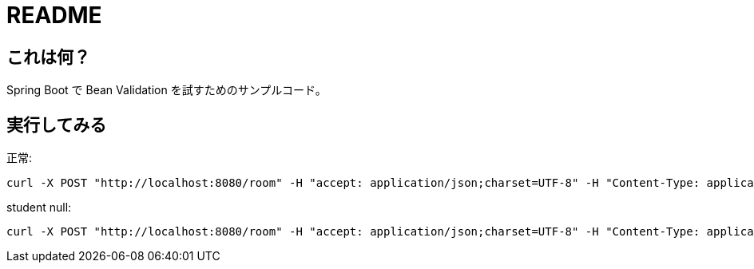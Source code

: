 = README

== これは何？

Spring Boot で Bean Validation を試すためのサンプルコード。

== 実行してみる

正常:

```
curl -X POST "http://localhost:8080/room" -H "accept: application/json;charset=UTF-8" -H "Content-Type: application/json;charset=UTF-8" -d "{ \"id\": 2, \"name\": \"2-1\", \"students\": [ { \"id\": 3, \"name\": \"inoue\" } ]}"
```

student null:

```
curl -X POST "http://localhost:8080/room" -H "accept: application/json;charset=UTF-8" -H "Content-Type: application/json;charset=UTF-8" -d "{ \"id\": 4, \"name\": \"\"}"
```